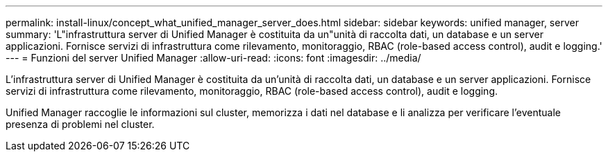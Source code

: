 ---
permalink: install-linux/concept_what_unified_manager_server_does.html 
sidebar: sidebar 
keywords: unified manager, server 
summary: 'L"infrastruttura server di Unified Manager è costituita da un"unità di raccolta dati, un database e un server applicazioni. Fornisce servizi di infrastruttura come rilevamento, monitoraggio, RBAC (role-based access control), audit e logging.' 
---
= Funzioni del server Unified Manager
:allow-uri-read: 
:icons: font
:imagesdir: ../media/


[role="lead"]
L'infrastruttura server di Unified Manager è costituita da un'unità di raccolta dati, un database e un server applicazioni. Fornisce servizi di infrastruttura come rilevamento, monitoraggio, RBAC (role-based access control), audit e logging.

Unified Manager raccoglie le informazioni sul cluster, memorizza i dati nel database e li analizza per verificare l'eventuale presenza di problemi nel cluster.
